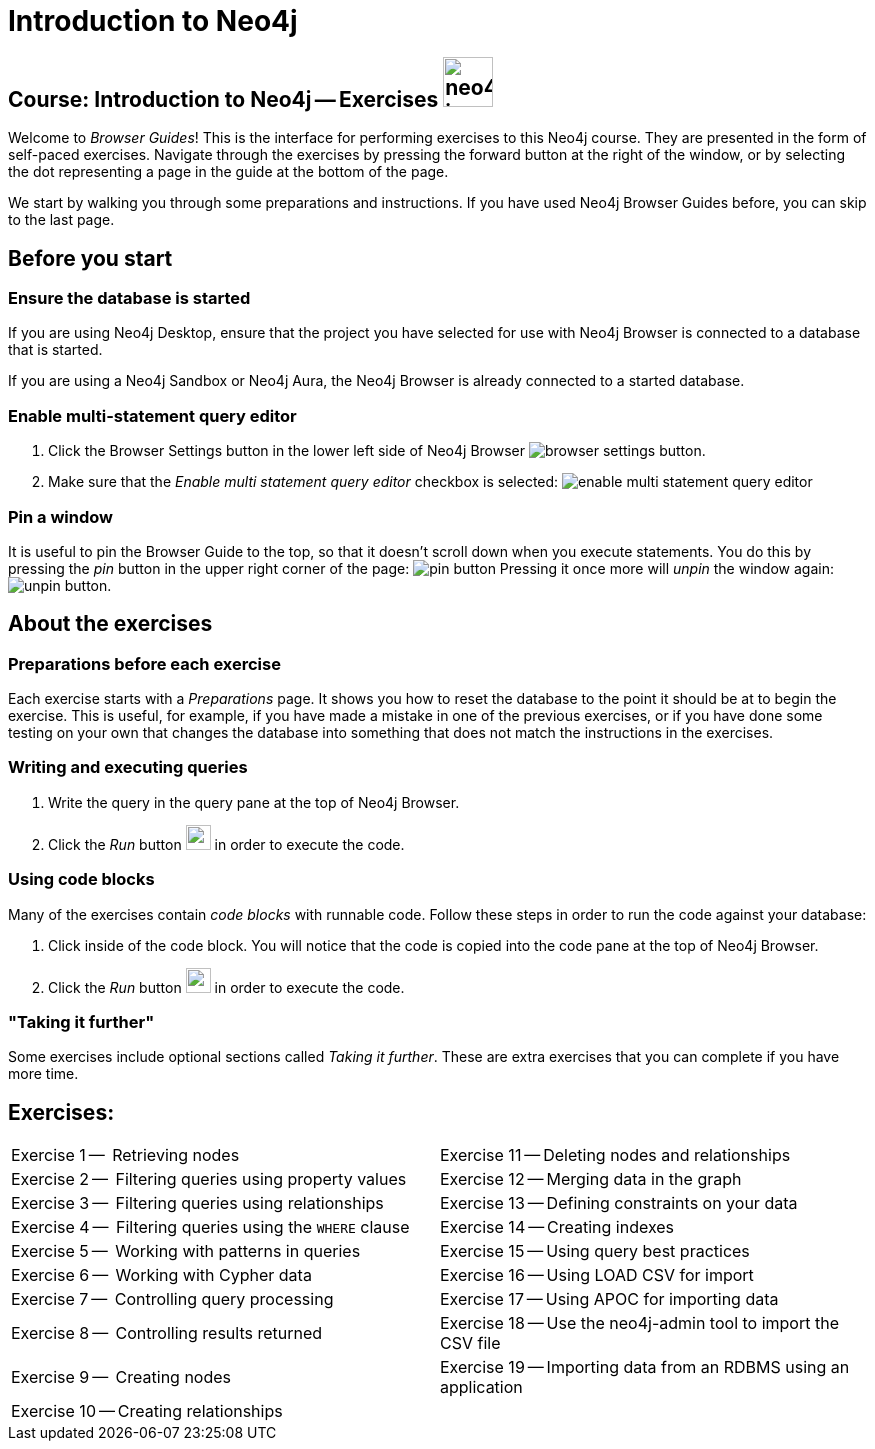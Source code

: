= Introduction to Neo4j

== Course: Introduction to Neo4j -- Exercises image:{guides}/img/neo4j-icon.png[width=50]

Welcome to _Browser Guides_!
This is the interface for performing exercises to this Neo4j course.
They are presented in the form of self-paced exercises.
Navigate through the exercises by pressing the forward button at the right of the window, or by selecting the dot representing a page in the guide at the bottom of the page.

We start by walking you through some preparations and instructions.
If you have used Neo4j Browser Guides before, you can skip to the last page.


== Before you start

=== Ensure the database is started

If you are using Neo4j Desktop, ensure that the project you have selected for use with Neo4j Browser is connected to a database that is started.

If you are using a Neo4j Sandbox or Neo4j Aura, the Neo4j Browser is already connected to a started database.

=== Enable multi-statement query editor

. Click the Browser Settings button in the lower left side of Neo4j Browser image:{guides}/img/browser-settings-button.png[].
. Make sure that the _Enable multi statement query editor_ checkbox is selected: image:{guides}/img/enable-multi-statement-query-editor.png[]

=== Pin a window

It is useful to pin the Browser Guide to the top, so that it doesn't scroll down when you execute statements.
You do this by pressing the _pin_ button in the upper right corner of the page: image:{guides}/img/pin-button.png[]
Pressing it once more will _unpin_ the window again: image:{guides}/img/unpin-button.png[]. 

== About the exercises

=== Preparations before each exercise

Each exercise starts with a _Preparations_ page.
It shows you how to reset the database to the point it should be at to begin the exercise.
This is useful, for example, if you have made a mistake in one of the previous exercises, or if you have done some testing on your own that changes the database into something that does not match the instructions in the exercises.


=== Writing and executing queries

. Write the query in the query pane at the top of Neo4j Browser.
. Click the _Run_ button image:{guides}/img/run-button.png[width=25] in order to execute the code.


=== Using code blocks

Many of the exercises contain _code blocks_ with runnable code.
Follow these steps in order to run the code against your database:

. Click inside of the code block.
You will notice that the code is copied into the code pane at the top of Neo4j Browser.
. Click the _Run_ button image:{guides}/img/run-button.png[width=25] in order to execute the code.


=== "Taking it further"

Some exercises include optional sections called _Taking it further_.
These are extra exercises that you can complete if you have more time.


== Exercises:

[cols=2, frame=none]
|===
| pass:a[<a play-topic='{guides}/01.html'>Exercise 1</a>] --  Retrieving nodes                           | pass:a[<a play-topic='{guides}/11.html'>Exercise 11</a>] -- Deleting nodes and relationships
| pass:a[<a play-topic='{guides}/02.html'>Exercise 2</a>] --  Filtering queries using property values    | pass:a[<a play-topic='{guides}/12.html'>Exercise 12</a>] -- Merging data in the graph
| pass:a[<a play-topic='{guides}/03.html'>Exercise 3</a>] --  Filtering queries using relationships      | pass:a[<a play-topic='{guides}/13.html'>Exercise 13</a>] -- Defining constraints on your data
| pass:a[<a play-topic='{guides}/04.html'>Exercise 4</a>] --  Filtering queries using the `WHERE` clause | pass:a[<a play-topic='{guides}/14.html'>Exercise 14</a>] -- Creating indexes
| pass:a[<a play-topic='{guides}/05.html'>Exercise 5</a>] --  Working with patterns in queries           | pass:a[<a play-topic='{guides}/15.html'>Exercise 15</a>] -- Using query best practices
| pass:a[<a play-topic='{guides}/06.html'>Exercise 6</a>] --  Working with Cypher data                   | pass:a[<a play-topic='{guides}/16.html'>Exercise 16</a>] -- Using LOAD CSV for import
| pass:a[<a play-topic='{guides}/07.html'>Exercise 7</a>] --  Controlling query processing               | pass:a[<a play-topic='{guides}/17.html'>Exercise 17</a>] -- Using APOC for importing data
| pass:a[<a play-topic='{guides}/08.html'>Exercise 8</a>] --  Controlling results returned               | pass:a[<a play-topic='{guides}/18.html'>Exercise 18</a>] -- Use the neo4j-admin tool to import the CSV file
| pass:a[<a play-topic='{guides}/09.html'>Exercise 9</a>] --  Creating nodes                             | pass:a[<a play-topic='{guides}/19.html'>Exercise 19</a>] -- Importing data from an RDBMS using an application
| pass:a[<a play-topic='{guides}/10.html'>Exercise 10</a>] -- Creating relationships                     |
|===

